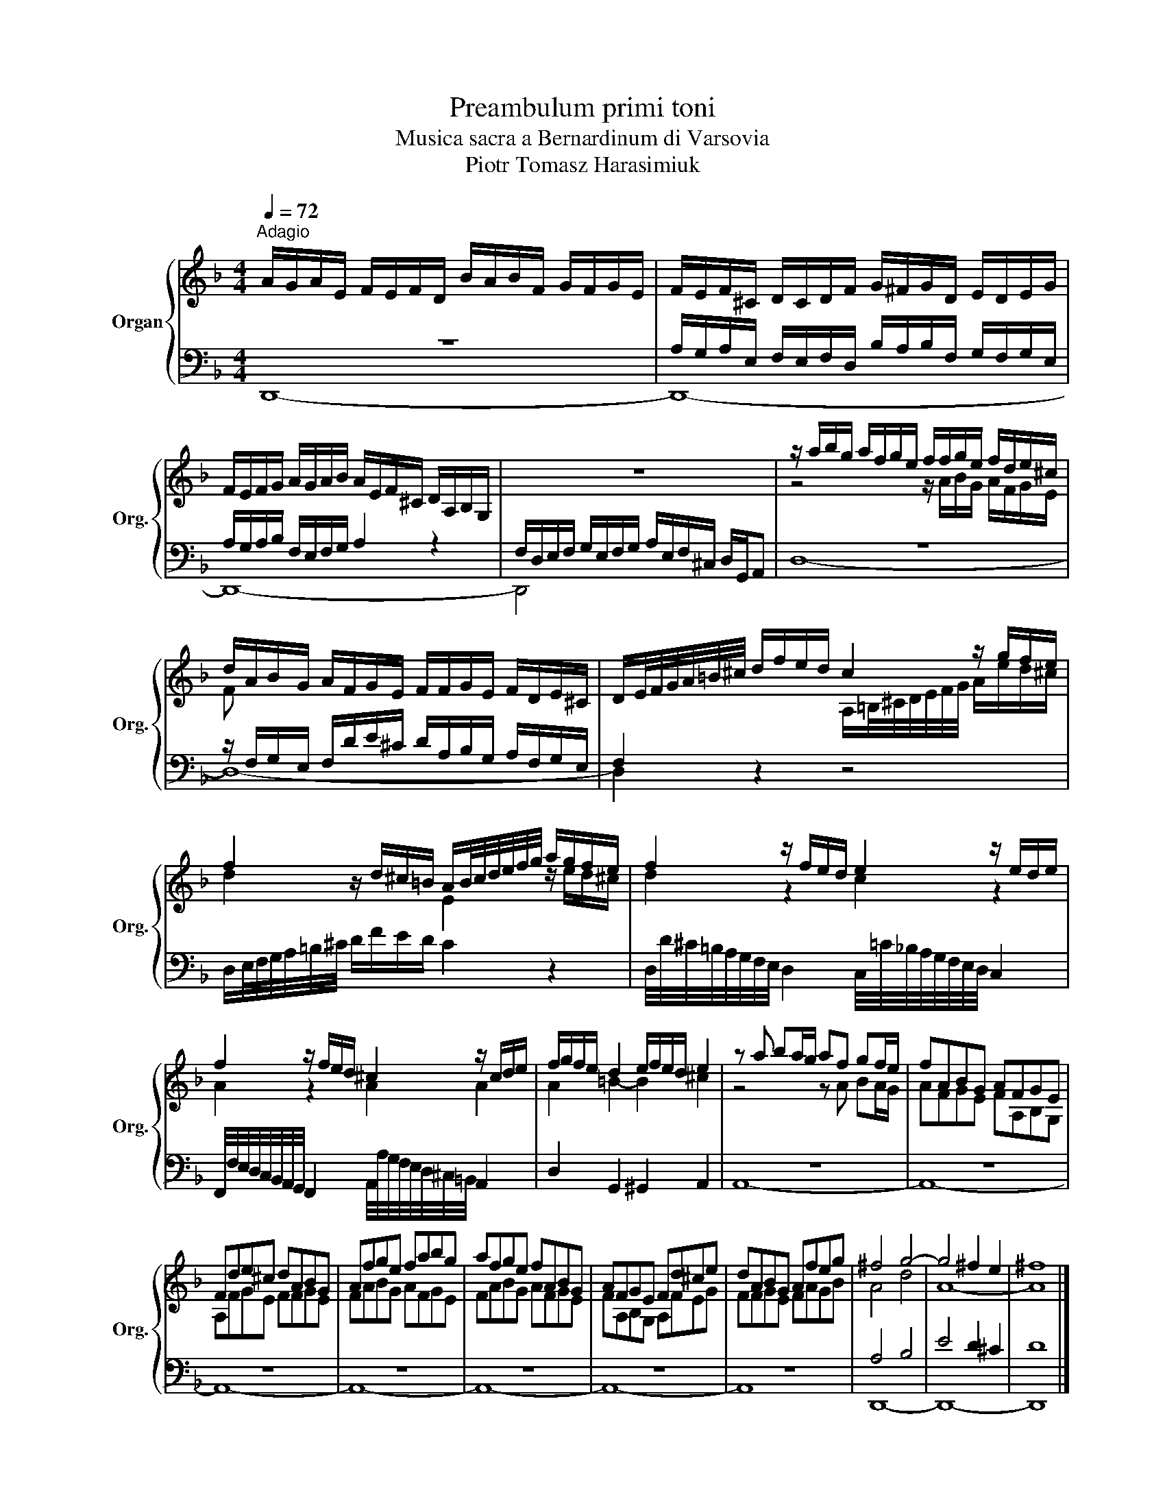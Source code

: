 X:1
T:Preambulum primi toni
T:Musica sacra a Bernardinum di Varsovia
T:Piotr Tomasz Harasimiuk
%%score { ( 1 4 ) | ( 2 3 ) }
L:1/8
Q:1/4=72
M:4/4
K:F
V:1 treble nm="Organ" snm="Org."
V:4 treble 
V:2 bass 
V:3 bass 
V:1
"^Adagio" A/G/A/E/ F/E/F/D/ B/A/B/F/ G/F/G/E/ | F/E/F/^C/ D/C/D/F/ G/^F/G/D/ E/D/E/G/ | %2
 F/E/F/G/ A/G/A/B/ A/E/F/^C/ D/A,/B,/G,/ | z8 | z/ a/b/g/ a/f/g/e/ f/f/g/e/ f/d/e/^c/ | %5
 d/A/B/G/ A/F/G/E/ F/F/G/E/ F/D/E/^C/ | D/E/4F/4G/4A/4=B/4^c/4 d/f/e/d/ c2 z/ g/f/e/ | %7
 f2 z/ d/^c/=B/ A/B/4c/4d/4e/4f/4g/4 a/g/f/e/ | f2 z/ f/e/d/ e2 z/ e/d/e/ | %9
 f2 z/ f/e/d/ ^c2 z/ c/d/e/ | f/g/f/e/ d2 e/f/e/d/ e2 | z a ba/g/ af gf/e/ | fABG AFGE | %13
 Fde^c dABG | Afge fabg | afge fABG | AFGE Fd^ce | dABG Afeg | ^f4 g4- | g4 ^f2 e2 | ^f8 |] %21
V:2
 z8 | A,/G,/A,/E,/ F,/E,/F,/D,/ B,/A,/B,/F,/ G,/F,/G,/E,/ | A,/G,/A,/B,/ F,/E,/F,/G,/ A,2 z2 | %3
 F,/D,/E,/F,/ G,/E,/F,/G,/ A,/E,/F,/^C,/ D,/G,,/A,, | z8 | %5
 z/ F,/G,/E,/ F,/D/E/^C/ D/A,/B,/G,/ A,/F,/G,/E,/ | F,2 z2 z4 | %7
 D,/E,/4F,/4G,/4A,/4=B,/4^C/4 D/F/E/D/ C2 z2 | %8
 D,/4D/4^C/4=B,/4A,/4G,/4F,/4E,/4 D,2 C,/4=C/4_B,/4A,/4G,/4F,/4E,/4D,/4 C,2 | %9
 F,,/4F,/4E,/4D,/4C,/4B,,/4A,,/4G,,/4 F,,2 A,,/4A,/4G,/4F,/4E,/4D,/4^C,/4=B,,/4 A,,2 | %10
 D,2 G,,2 ^G,,2 A,,2 | z8 | z8 | z8 | z8 | z8 | z8 | z8 | A,4 B,4 | E4 D2 ^C2 | D8 |] %21
V:3
 D,,8- | D,,8- | D,,8- | D,,4 x4 | D,8- | D,8- | D,2 z2 z4 | x8 | x8 | x8 | x8 | A,,8- | A,,8- | %13
 A,,8- | A,,8- | A,,8- | A,,8- | A,,8 | D,,8- | D,,8- | D,,8 |] %21
V:4
 x8 | x8 | x8 | x8 | z4 z/ A/B/G/ A/F/G/E/ | F x7 | x4 A,/=B,/4^C/4D/4E/4F/4G/4 A/e/d/^c/ | %7
 d2 x2 E2 z/ e/d/^c/ | d2 z2 c2 z2 | A2 z2 A2 A2 | A2 =B2- B2 ^c2 | z4 z A BA/G/ | AFGE FA,B,G, | %13
 A,FGE FFGE | FABG AFGE | FABG AFGE | FA,B,G, A,FEG | FFGE FAGB | A4 d4 | A8- | A8 |] %21


